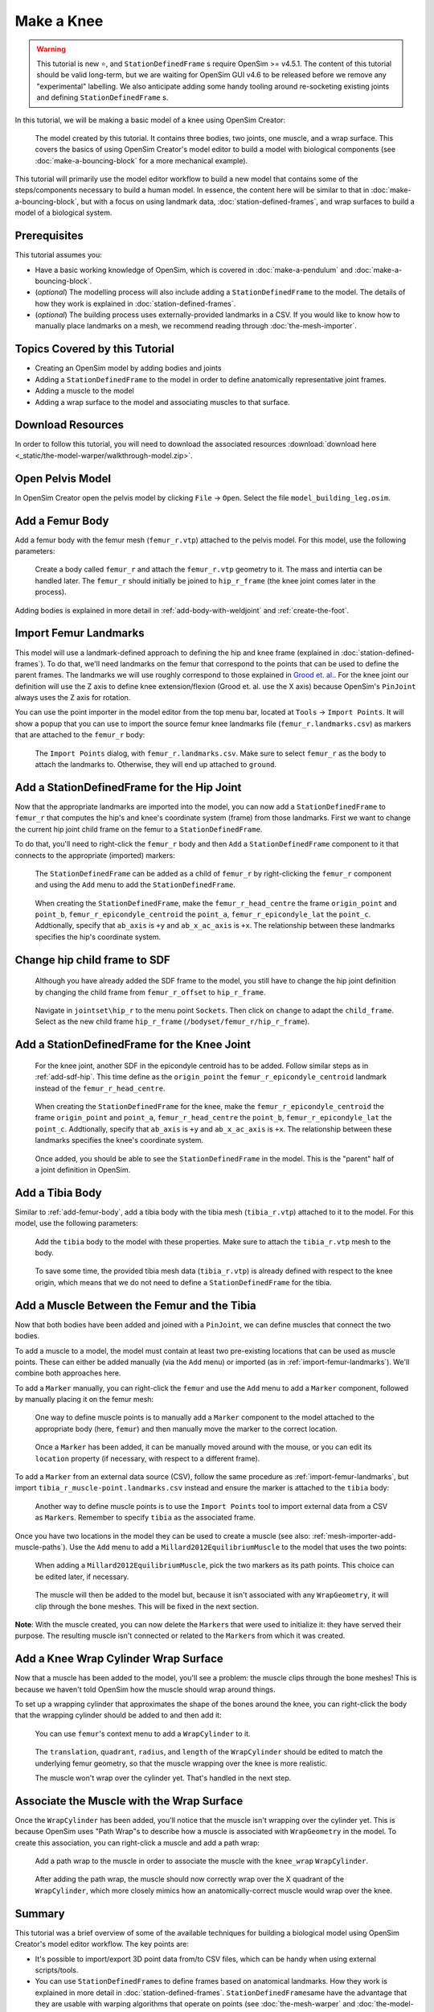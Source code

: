 Make a Knee
===========

.. warning::

    This tutorial is new ⭐, and ``StationDefinedFrame`` s require OpenSim >= v4.5.1. The content
    of this tutorial should be valid long-term, but we are waiting for OpenSim GUI v4.6 to be
    released before we remove any "experimental" labelling. We also anticipate adding some handy
    tooling around re-socketing existing joints and defining ``StationDefinedFrame`` s.

In this tutorial, we will be making a basic model of a knee using OpenSim Creator:

.. figure:: _static/make-a-knee/after-adding-path-wrap-to-muscle.jpeg
    :width: 60%

    The model created by this tutorial. It contains three bodies, two joints, one muscle,
    and a wrap surface. This covers the basics of using OpenSim Creator's model editor
    to build a model with biological components (see :doc:`make-a-bouncing-block` for
    a more mechanical example).

This tutorial will primarily use the model editor workflow to build a new model that
contains some of the steps/components necessary to build a human model. In essence, the
content here will be similar to that in :doc:`make-a-bouncing-block`, but with a focus
on using landmark data, :doc:`station-defined-frames`, and wrap surfaces to build a
model of a biological system.


Prerequisites
-------------

This tutorial assumes you:

- Have a basic working knowledge of OpenSim, which is covered in :doc:`make-a-pendulum`
  and :doc:`make-a-bouncing-block`.
- (*optional*) The modelling process will also include adding a ``StationDefinedFrame`` to
  the model. The details of how they work is explained in :doc:`station-defined-frames`.
- (*optional*) The building process uses externally-provided landmarks in a CSV. If you
  would like to know how to manually place landmarks on a mesh, we recommend reading
  through :doc:`the-mesh-importer`.


Topics Covered by this Tutorial
-------------------------------

* Creating an OpenSim model by adding bodies and joints
* Adding a ``StationDefinedFrame`` to the model in order to define anatomically
  representative joint frames.
* Adding a muscle to the model
* Adding a wrap surface to the model and associating muscles to that surface.


Download Resources
------------------

In order to follow this tutorial, you will need to download the associated
resources :download:`download here <_static/the-model-warper/walkthrough-model.zip>`.


Open Pelvis Model
------------------

In OpenSim Creator open the pelvis model by clicking ``File`` ->
``Open``. Select the file ``model_building_leg.osim``.

.. _add-femur-body:

Add a Femur Body
----------------

Add a femur body with the femur mesh (``femur_r.vtp``) attached to the pelvis
model. For this model, use the following parameters:

.. figure:: _static/make-a-knee/add-femur-body-to-pelvis-model.jpeg
    :width: 60%

    Create a body called ``femur_r`` and attach the ``femur_r.vtp`` geometry to it. The
    mass and intertia can be handled later. The ``femur_r`` should initially be joined
    to ``hip_r_frame`` (the knee joint comes later in the process).

Adding bodies is explained in more detail in :ref:`add-body-with-weldjoint` and
:ref:`create-the-foot`.

.. _import-femur-landmarks:

Import Femur Landmarks
----------------------

This model will use a landmark-defined approach to defining the hip and knee frame (explained
in :doc:`station-defined-frames`). To do that, we'll need landmarks on the femur that
correspond to the points that can be used to define the parent frames. The landmarks
we will use roughly correspond to those explained in `Grood et. al.`_. For the knee joint our definition
will use the Z axis to define knee extension/flexion (Grood et. al. use the X axis) because
OpenSim's ``PinJoint`` always uses the Z axis for rotation.

You can use the point importer in the model editor from the top menu bar, located at ``Tools`` ->
``Import Points``. It will show a popup that you can use to import the source femur knee
landmarks file (``femur_r.landmarks.csv``) as markers that are attached to
the ``femur_r`` body:

.. figure:: _static/make-a-knee/import-femur-landmarks_SH.jpeg
    :width: 60%

    The ``Import Points`` dialog, with ``femur_r.landmarks.csv``. Make sure to
    select ``femur_r`` as the body to attach the landmarks to. Otherwise, they will end up
    attached to ``ground``.

.. _add-sdf-hip:

Add a StationDefinedFrame for the Hip Joint
-------------------------------------------

Now that the appropriate landmarks are imported into the model, you can now add a
``StationDefinedFrame`` to ``femur_r`` that computes the hip's and knee's coordinate system
(frame) from those landmarks. First we want to change the current hip joint child frame on the femur
to a ``StationDefinedFrame``.

To do that, you'll need to right-click the ``femur_r`` body and then ``Add`` a
``StationDefinedFrame`` component to it that connects to the appropriate (imported)
markers:

.. figure:: _static/make-a-knee/add-station-defined-frame-menu_SH.jpeg
    :width: 60%

    The ``StationDefinedFrame`` can be added as a child of ``femur_r`` by right-clicking
    the ``femur_r`` component and using the ``Add`` menu to add the ``StationDefinedFrame``.

.. figure:: _static/make-a-knee/add-femur-sdf-hip.jpeg
    :width: 60%

    When creating the ``StationDefinedFrame``, make the ``femur_r_head_centre`` the frame
    ``origin_point`` and ``point_b``, ``femur_r_epicondyle_centroid`` the ``point_a``, ``femur_r_epicondyle_lat``
    the ``point_c``. Addtionally, specify that ``ab_axis`` is ``+y`` and ``ab_x_ac_axis`` is ``+x``.
    The relationship between these landmarks specifies the hip's coordinate system.

.. _change-hip-child-frame:

Change hip child frame to SDF
-----------------------------

    Although you have already added the SDF frame to the model, you still have to change the hip joint definition by changing the child
    frame from ``femur_r_offset`` to ``hip_r_frame``.

.. figure:: _static/make-a-knee/change-hip-child-frame.jpeg
    :width: 60%

    Navigate in ``jointset\hip_r`` to the menu point ``Sockets``. Then click on ``change`` to adapt the ``child_frame``.
    Select as the new child frame ``hip_r_frame`` (``/bodyset/femur_r/hip_r_frame``).

.. _add-sdf-knee:

Add a StationDefinedFrame for the Knee Joint
--------------------------------------------

    For the knee joint, another SDF in the epicondyle centroid has to be added. Follow similar steps as in
    :ref:`add-sdf-hip`. This time define as the ``origin_point`` the ``femur_r_epicondyle_centroid``
    landmark instead of the ``femur_r_head_centre``.

.. figure:: _static/make-a-knee/add-femur-sdf_SH.jpeg
    :width: 60%

    When creating the ``StationDefinedFrame`` for the knee, make the ``femur_r_epicondyle_centroid`` the frame
    ``origin_point`` and ``point_a``, ``femur_r_head_centre`` the ``point_b``, ``femur_r_epicondyle_lat``
    the ``point_c``. Addtionally, specify that ``ab_axis`` is ``+y`` and ``ab_x_ac_axis`` is ``+x``.
    The relationship between these landmarks specifies the knee's coordinate system.

.. figure:: _static/make-a-knee/after-femur-sdf-added_SH.jpeg
    :width: 60%

    Once added, you should be able to see the ``StationDefinedFrame`` in the model. This is the "parent"
    half of a joint definition in OpenSim.


Add a Tibia Body
----------------

Similar to :ref:`add-femur-body`, add a tibia body with the tibia mesh (``tibia_r.vtp``)
attached to it to the model. For this model, use the following parameters:

.. figure:: _static/make-a-knee/add-tibia-body_SH.jpeg
    :width: 60%

    Add the ``tibia`` body to the model with these properties. Make sure to attach the
    ``tibia_r.vtp`` mesh to the body.

.. figure:: _static/make-a-knee/after-add-tibia-body_SH.jpeg
    :width: 60%

    To save some time, the provided tibia mesh data (``tibia_r.vtp``) is already defined
    with respect to the knee origin, which means that we do not need to define a
    ``StationDefinedFrame`` for the tibia.


Add a Muscle Between the Femur and the Tibia
--------------------------------------------

Now that both bodies have been added and joined with a ``PinJoint``, we can define muscles
that connect the two bodies.

To add a muscle to a model, the model must contain at least two pre-existing locations that
can be used as muscle points. These can either be added manually (via the ``Add`` menu) or
imported (as in :ref:`import-femur-landmarks`). We'll combine both approaches here.

To add a ``Marker`` manually, you can right-click the ``femur`` and use the ``Add`` menu to
add a ``Marker`` component, followed by manually placing it on the femur mesh:

.. figure:: _static/make-a-knee/add-femur-muscle-origin-marker.jpeg
    :width: 60%

    One way to define muscle points is to manually add a ``Marker`` component to the model
    attached to the appropriate body (here, ``femur``) and then manually move the marker to
    the correct location.

.. figure:: _static/make-a-knee/manually-place-femur-muscle-origin-marker.jpeg
    :width: 60%

    Once a ``Marker`` has been added, it can be manually moved around with the mouse, or
    you can edit its ``location`` property (if necessary, with respect to a different frame).

To add a ``Marker`` from an external data source (CSV), follow the same procedure as
:ref:`import-femur-landmarks`, but import ``tibia_r_muscle-point.landmarks.csv`` instead
and ensure the marker is attached to the ``tibia`` body:

.. figure:: _static/make-a-knee/import-tibia-muscle-point.jpeg
    :width: 60%

    Another way to define muscle points is to use the ``Import Points`` tool to import
    external data from a CSV as ``Marker``\s. Remember to specify ``tibia`` as the associated
    frame.

Once you have two locations in the model they can be used to create a muscle (see
also: :ref:`mesh-importer-add-muscle-paths`). Use the ``Add`` menu to add a
``Millard2012EquilibriumMuscle`` to the model that uses the two points:

.. figure:: _static/make-a-knee/create-muscle-that-crosses-knee.jpeg
    :width: 60%

    When adding a ``Millard2012EquilibriumMuscle``, pick the two markers as its path points. This
    choice can be edited later, if necessary.

.. figure:: _static/make-a-knee/after-adding-muscle.jpeg
    :width: 60%

    The muscle will then be added to the model but, because it isn't associated with any ``WrapGeometry``,
    it will clip through the bone meshes. This will be fixed in the next section.

**Note**: With the muscle created, you can now delete the ``Marker``\s that were used to initialize it: they
have served their purpose. The resulting muscle isn't connected or related to the ``Marker``\s from which
it was created.


Add a Knee Wrap Cylinder Wrap Surface
-------------------------------------

Now that a muscle has been added to the model, you'll see a problem: the muscle clips through
the bone meshes! This is because we haven't told OpenSim how the muscle should wrap around things.

To set up a wrapping cylinder that approximates the shape of the bones around the knee, you can
right-click the body that the wrapping cylinder should be added to and then add it:

.. figure:: _static/make-a-knee/add-wrapcylinder-to-femur.jpeg
    :width: 60%

    You can use ``femur``'s context menu to add a ``WrapCylinder`` to it.

.. figure:: _static/make-a-knee/knee-wrap-cylinder-added.jpeg
    :width: 60%

    The ``translation``, ``quadrant``, ``radius``, and ``length`` of the ``WrapCylinder``
    should be edited to match the underlying femur geometry, so that the muscle wrapping
    over the knee is more realistic.

    The muscle won't wrap over the cylinder yet. That's handled in the next step.


Associate the Muscle with the Wrap Surface
------------------------------------------

Once the ``WrapCylinder`` has been added, you'll notice that the muscle isn't wrapping over the
cylinder yet. This is because OpenSim uses "Path Wrap"s to describe how a muscle is associated
with ``WrapGeometry`` in the model. To create this association, you can right-click a muscle and
add a path wrap:

.. figure:: _static/make-a-knee/add-muscle-path-wrap-for-cylinder.jpeg
    :width: 60%

    Add a path wrap to the muscle in order to associate the muscle with the ``knee_wrap``
    ``WrapCylinder``.

.. figure:: _static/make-a-knee/after-adding-path-wrap-to-muscle.jpeg
    :width: 60%

    After adding the path wrap, the muscle should now correctly wrap over the X quadrant
    of the ``WrapCylinder``, which more closely mimics how an anatomically-correct muscle
    would wrap over the knee.


Summary
-------

This tutorial was a brief overview of some of the available techniques for building a
biological model using OpenSim Creator's model editor workflow. The key points are:

- It's possible to import/export 3D point data from/to CSV files, which can be handy when using
  external scripts/tools.
- You can use ``StationDefinedFrame``\s to define frames based on anatomical landmarks. How
  they work is explained in more detail in :doc:`station-defined-frames`. ``StationDefinedFrame``\same
  have the advantage that they are usable with warping algorithms that operate on points (see
  :doc:`the-mesh-warper` and :doc:`the-model-warper`).
- There's a few ways to add muscles to a model. Muscles can be created from at least two other
  locations in the model. This means that you can import/place those points before creating the
  muscle. Alternatively, you can create a dummy muscle and edit the path later on.
- Wrap geometry is crucial when designing muscle paths that wrap over geometry like bones. Wrapping
  is usually a two-step process (add the wrap geometry, associate the geometry with a path).

Next Steps
----------

TODO: model warper, mesh warper, mesh importer.

.. _Grood et. al.:  https://doi.org/10.1115/1.3138397
